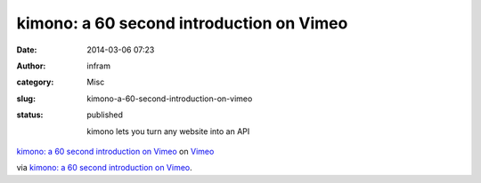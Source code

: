 kimono: a 60 second introduction on Vimeo
#########################################
:date: 2014-03-06 07:23
:author: infram
:category: Misc
:slug: kimono-a-60-second-introduction-on-vimeo
:status: published

    kimono lets you turn any website into an API

`kimono: a 60 second introduction on
Vimeo <http://www.vimeo.com/82849382?pg=embed&sec=82849382>`__ on
`Vimeo <http://vimeo.com?pg=embed&sec=82849382>`__

via \ `kimono: a 60 second introduction on
Vimeo <http://vimeo.com/82849382>`__.
